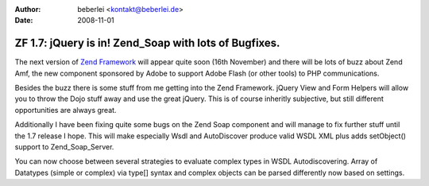 :author: beberlei <kontakt@beberlei.de>
:date: 2008-11-01

ZF 1.7: jQuery is in! Zend_Soap with lots of Bugfixes.
======================================================

The next version of `Zend Framework <http://framework.zend.com>`_ will
appear quite soon (16th November) and there will be lots of buzz about
Zend Amf, the new component sponsored by Adobe to support Adobe Flash
(or other tools) to PHP communications.

Besides the buzz there is some stuff from me getting into the Zend
Framework. jQuery View and Form Helpers will allow you to throw the Dojo
stuff away and use the great jQuery. This is of course inheritly
subjective, but still different opportunities are always great.

Additionally I have been fixing quite some bugs on the Zend Soap
component and will manage to fix further stuff until the 1.7 release I
hope. This will make especially Wsdl and AutoDiscover produce valid WSDL
XML plus adds setObject() support to Zend\_Soap\_Server.

You can now choose between several strategies to evaluate complex types
in WSDL Autodiscovering. Array of Datatypes (simple or complex) via
type[] syntax and complex objects can be parsed differently now based on
settings.
